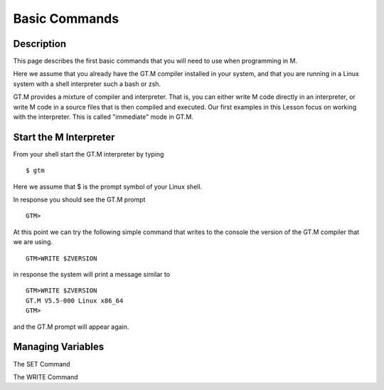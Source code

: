 ==============
Basic Commands
==============

Description
###########

This page describes the first basic commands that you will need to use when programming in M.

Here we assume that you already have the GT.M compiler installed in your
system, and that you are running in a Linux system with a shell interpreter
such a bash or zsh.

GT.M provides a mixture of compiler and interpreter. That is, you can either
write M code directly in an interpreter, or write M code in a source files that
is then compiled and executed. Our first examples in this Lesson focus on working
with the interpreter. This is called "immediate" mode in GT.M.

Start the M Interpreter
#######################

From your shell start the GT.M interpreter by typing

::

   $ gtm

Here we assume that $ is the prompt symbol of your Linux shell.

In response you should see the GT.M prompt

::

   GTM>

At this point we can try the following simple command that writes to the
console the version of the GT.M compiler that we are using.

::

   GTM>WRITE $ZVERSION

in response the system will print a message similar to


::

   GTM>WRITE $ZVERSION
   GT.M V5.5-000 Linux x86_64
   GTM>

and the GT.M prompt will appear again.



Managing Variables
##################

The SET Command


The WRITE Command

